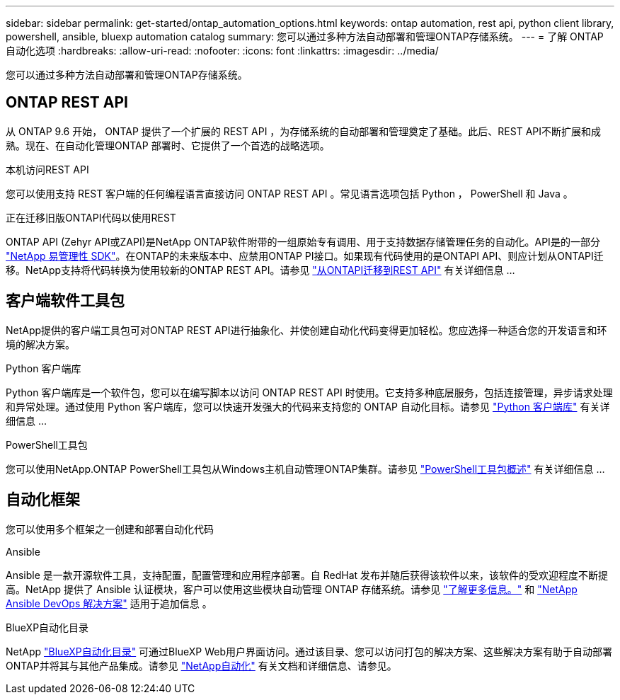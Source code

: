 ---
sidebar: sidebar 
permalink: get-started/ontap_automation_options.html 
keywords: ontap automation, rest api, python client library, powershell, ansible, bluexp automation catalog 
summary: 您可以通过多种方法自动部署和管理ONTAP存储系统。 
---
= 了解 ONTAP 自动化选项
:hardbreaks:
:allow-uri-read: 
:nofooter: 
:icons: font
:linkattrs: 
:imagesdir: ../media/


[role="lead"]
您可以通过多种方法自动部署和管理ONTAP存储系统。



== ONTAP REST API

从 ONTAP 9.6 开始， ONTAP 提供了一个扩展的 REST API ，为存储系统的自动部署和管理奠定了基础。此后、REST API不断扩展和成熟。现在、在自动化管理ONTAP 部署时、它提供了一个首选的战略选项。

.本机访问REST API
您可以使用支持 REST 客户端的任何编程语言直接访问 ONTAP REST API 。常见语言选项包括 Python ， PowerShell 和 Java 。

.正在迁移旧版ONTAPI代码以使用REST
ONTAP API (Zehyr API或ZAPI)是NetApp ONTAP软件附带的一组原始专有调用、用于支持数据存储管理任务的自动化。API是的一部分 link:../sw-tools/nmsdk.html["NetApp 易管理性 SDK"]。在ONTAP的未来版本中、应禁用ONTAP PI接口。如果现有代码使用的是ONTAPI API、则应计划从ONTAPI迁移。NetApp支持将代码转换为使用较新的ONTAP REST API。请参见 link:../migrate/ontapi_disablement.html["从ONTAPI迁移到REST API"] 有关详细信息 ...



== 客户端软件工具包

NetApp提供的客户端工具包可对ONTAP REST API进行抽象化、并使创建自动化代码变得更加轻松。您应选择一种适合您的开发语言和环境的解决方案。

.Python 客户端库
Python 客户端库是一个软件包，您可以在编写脚本以访问 ONTAP REST API 时使用。它支持多种底层服务，包括连接管理，异步请求处理和异常处理。通过使用 Python 客户端库，您可以快速开发强大的代码来支持您的 ONTAP 自动化目标。请参见 link:../python/overview_pcl.html["Python 客户端库"] 有关详细信息 ...

.PowerShell工具包
您可以使用NetApp.ONTAP PowerShell工具包从Windows主机自动管理ONTAP集群。请参见 https://review.docs.netapp.com/us-en/ontap-automation_devnet-update/pstk/overview_pstk.html["PowerShell工具包概述"^] 有关详细信息 ...



== 自动化框架

您可以使用多个框架之一创建和部署自动化代码

.Ansible
Ansible 是一款开源软件工具，支持配置，配置管理和应用程序部署。自 RedHat 发布并随后获得该软件以来，该软件的受欢迎程度不断提高。NetApp 提供了 Ansible 认证模块，客户可以使用这些模块自动管理 ONTAP 存储系统。请参见 link:../additional/learn_more.html["了解更多信息。"] 和 https://www.netapp.com/devops-solutions/ansible/["NetApp Ansible DevOps 解决方案"^] 适用于追加信息 。

.BlueXP自动化目录
NetApp https://console.bluexp.netapp.com/automationCatalog/["BlueXP自动化目录"^] 可通过BlueXP Web用户界面访问。通过该目录、您可以访问打包的解决方案、这些解决方案有助于自动部署ONTAP并将其与其他产品集成。请参见 https://docs.netapp.com/us-en/netapp-automation/["NetApp自动化"^] 有关文档和详细信息、请参见。
